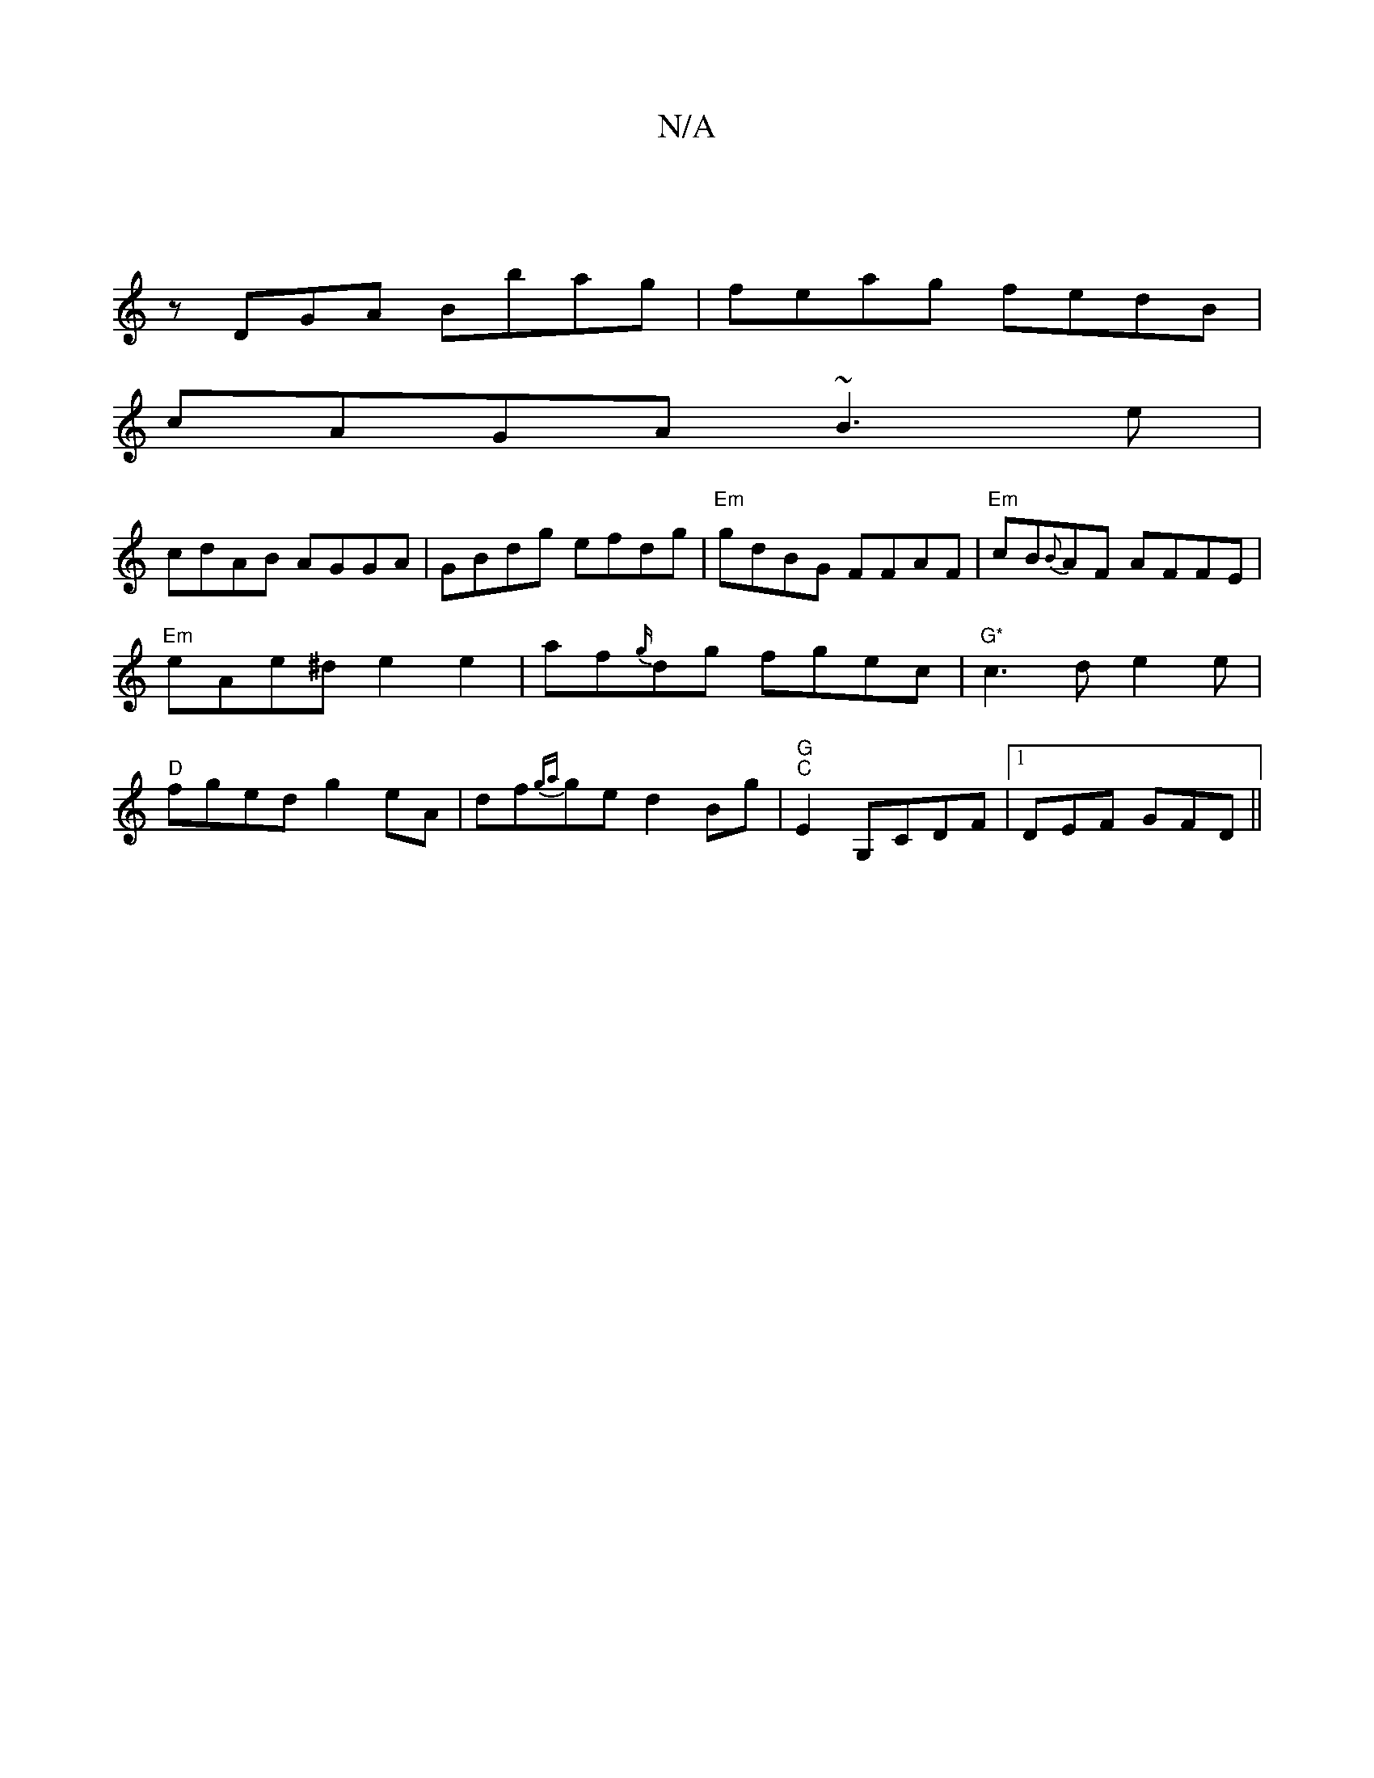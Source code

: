 X:1
T:N/A
M:4/4
R:N/A
K:Cmajor
|
zDGA Bbag | feag fedB|
cAGA ~B3e|
cdAB AGGA|GBdg efdg|"Em"gdBG FFAF|"Em" cB{B}AF AFFE|
"Em"eAe^d e2e2|af{g/}dg fgec |"G*"c3de2e|
"D"fged g2eA|df{ga}ge d2 Bg|"G""C"E2, G,CDF-|1 DEF GFD||

| AAD DFA A